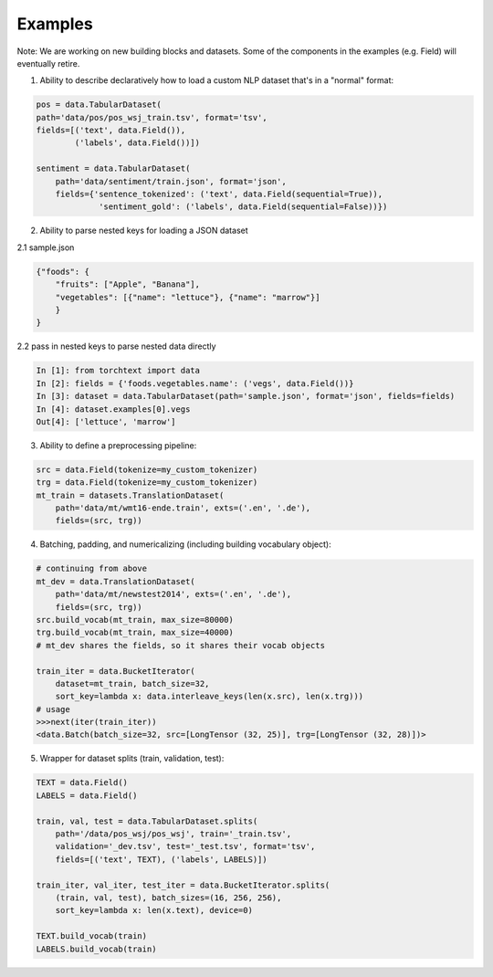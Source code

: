 .. role:: hidden
    :class: hidden-section

Examples
=========

Note: We are working on new building blocks and datasets. Some of the components in the examples (e.g. Field) will eventually retire. 

1. Ability to describe declaratively how to load a custom NLP dataset that's in a "normal" format:

.. code-block:: python

    pos = data.TabularDataset(
    path='data/pos/pos_wsj_train.tsv', format='tsv',
    fields=[('text', data.Field()),
            ('labels', data.Field())])

    sentiment = data.TabularDataset(
        path='data/sentiment/train.json', format='json',
        fields={'sentence_tokenized': ('text', data.Field(sequential=True)),
                 'sentiment_gold': ('labels', data.Field(sequential=False))})

2. Ability to parse nested keys for loading a JSON dataset

2.1 sample.json

.. code-block:: json

    {"foods": {
        "fruits": ["Apple", "Banana"], 
        "vegetables": [{"name": "lettuce"}, {"name": "marrow"}]
        }
    }

2.2 pass in nested keys to parse nested data directly

.. code-block:: python

    In [1]: from torchtext import data
    In [2]: fields = {'foods.vegetables.name': ('vegs', data.Field())}
    In [3]: dataset = data.TabularDataset(path='sample.json', format='json', fields=fields)
    In [4]: dataset.examples[0].vegs
    Out[4]: ['lettuce', 'marrow']

3. Ability to define a preprocessing pipeline:

.. code-block:: python

    src = data.Field(tokenize=my_custom_tokenizer)
    trg = data.Field(tokenize=my_custom_tokenizer)
    mt_train = datasets.TranslationDataset(
        path='data/mt/wmt16-ende.train', exts=('.en', '.de'),
        fields=(src, trg))

4. Batching, padding, and numericalizing (including building vocabulary object):

.. code-block:: python

    # continuing from above
    mt_dev = data.TranslationDataset(
        path='data/mt/newstest2014', exts=('.en', '.de'),
        fields=(src, trg))
    src.build_vocab(mt_train, max_size=80000)
    trg.build_vocab(mt_train, max_size=40000)
    # mt_dev shares the fields, so it shares their vocab objects

    train_iter = data.BucketIterator(
        dataset=mt_train, batch_size=32,
        sort_key=lambda x: data.interleave_keys(len(x.src), len(x.trg)))
    # usage
    >>>next(iter(train_iter))
    <data.Batch(batch_size=32, src=[LongTensor (32, 25)], trg=[LongTensor (32, 28)])>

5. Wrapper for dataset splits (train, validation, test):

.. code-block:: python

    TEXT = data.Field()
    LABELS = data.Field()

    train, val, test = data.TabularDataset.splits(
        path='/data/pos_wsj/pos_wsj', train='_train.tsv',
        validation='_dev.tsv', test='_test.tsv', format='tsv',
        fields=[('text', TEXT), ('labels', LABELS)])

    train_iter, val_iter, test_iter = data.BucketIterator.splits(
        (train, val, test), batch_sizes=(16, 256, 256),
        sort_key=lambda x: len(x.text), device=0)

    TEXT.build_vocab(train)
    LABELS.build_vocab(train)
